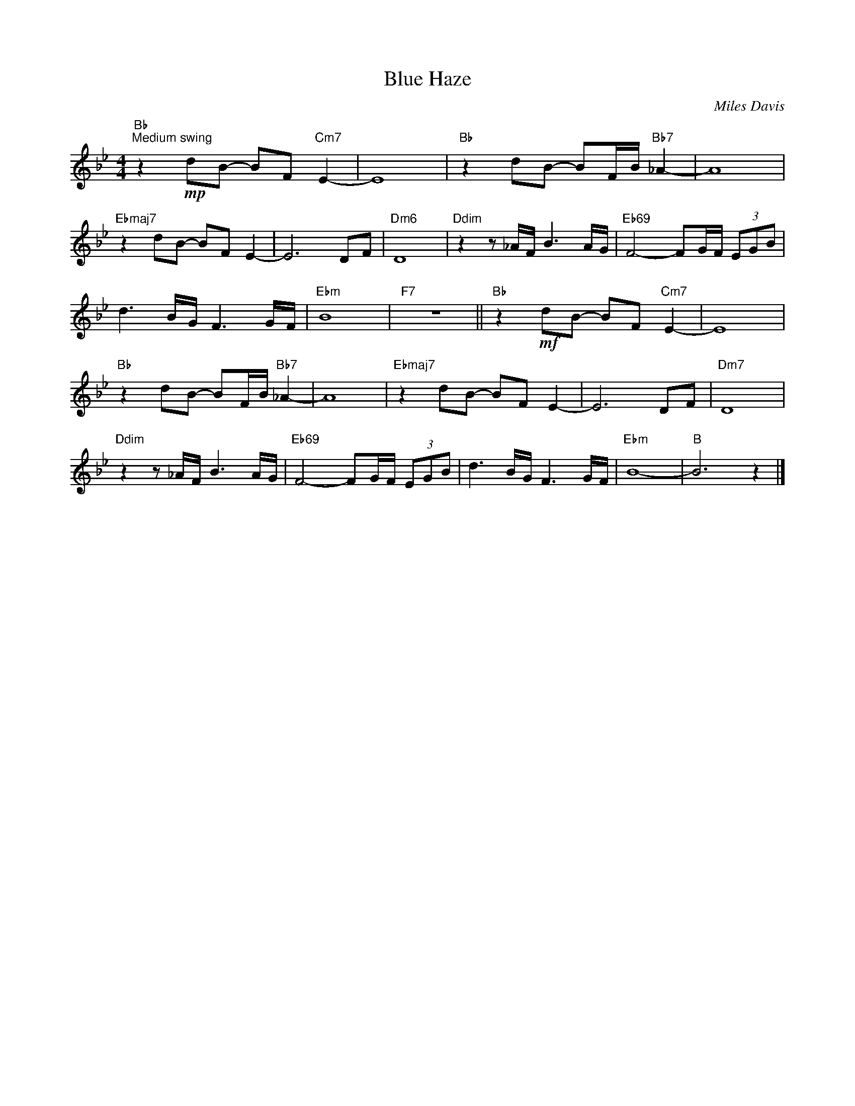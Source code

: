 X:1
T:Blue Haze
C:Miles Davis
Z:All Rights Reserved
L:1/8
M:4/4
K:Bb
V:1 treble 
%%MIDI program 0
V:1
"Bb""^Medium swing" z2!mp! dB- BF"Cm7" E2- | E8 |"Bb" z2 dB- BF/B/"Bb7" _A2- | A8 | %4
"Ebmaj7" z2 dB- BF E2- | E6 DF |"Dm6" D8 |"Ddim" z2 z _A/F/ B3 A/G/ |"Eb69" F4- FG/F/ (3EGB | %9
 d3 B/G/ F3 G/F/ |"Ebm" B8 |"F7" z8 ||"Bb" z2!mf! dB- BF"Cm7" E2- | E8 | %14
"Bb" z2 dB- BF/B/"Bb7" _A2- | A8 |"Ebmaj7" z2 dB- BF E2- | E6 DF |"Dm7" D8 | %19
"Ddim" z2 z _A/F/ B3 A/G/ |"Eb69" F4- FG/F/ (3EGB | d3 B/G/ F3 G/F/ |"Ebm" B8- |"B" B6 z2 |] %24

